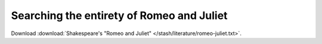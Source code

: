 ******************************************
Searching the entirety of Romeo and Juliet
******************************************

Download :download:`Shakespeare's "Romeo and Juliet" </stash/literature/romeo-juliet.txt>`.
